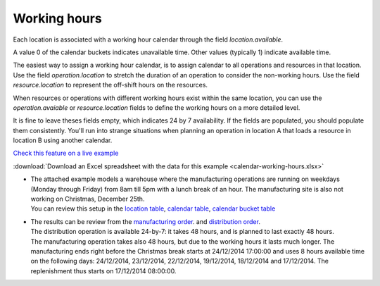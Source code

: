 =============
Working hours
=============

Each location is associated with a working hour calendar through the field *location.available*.

A value 0 of the calendar buckets indicates unavailable time.
Other values (typically 1) indicate available time.

The easiest way to assign a working hour calendar, is to assign calendar to all operations
and resources in that location.
Use the field *operation.location* to stretch the duration of an operation to consider the non-working hours.
Use the field *resource.location* to represent the off-shift hours on the resources.

When resources or operations with different working hours exist within the same location, you can
use the *operation.avaiable* or *resource.location* fields to define the working hours on a more
detailed level.

It is fine to leave theses fields empty, which indicates 24 by 7 availability.
If the fields are populated, you should populate them consistently. You'll run into strange situations when planning
an operation in location A that loads a resource in location B using another calendar.

`Check this feature on a live example <https://demo.frepple.com/calendar-working-hours/data/input/location/>`_

:download:`Download an Excel spreadsheet with the data for this example <calendar-working-hours.xlsx>`

* | The attached example models a warehouse where the manufacturing operations are running on 
    weekdays (Monday through Friday) from 8am till 5pm with a lunch break of an hour. The manufacturing 
    site is also not working on Christmas, December 25th.

  | You can review this setup in the 
    `location table <https://demo.frepple.com/calendar-working-hours/data/input/location/>`_,
    `calendar table <https://demo.frepple.com/calendar-working-hours/data/input/calendar/>`_,
    `calendar bucket table <https://demo.frepple.com/calendar-working-hours/data/input/calendarbucket/>`_

  .. image:: _images/calendar-working-hours-1.png
     :alt: Locations

  .. image:: _images/calendar-working-hours-2.png
     :alt: Calendars

  .. image:: _images/calendar-working-hours-3.png
     :alt: Calendar buckets
  
* | The results can be review from the 
    `manufacturing order <https://demo.frepple.com/calendar-working-hours/data/input/manufacturingorder/>`_.
    and `distribution order <https://demo.frepple.com/calendar-working-hours/data/input/distributionorder/>`_.
    
  | The distribution operation is available 24-by-7: it takes 48 hours, and is planned to
    last exactly 48 hours.

  | The manufacturing operation takes also 48 hours, but due to the working hours it lasts much longer. 
    The manufacturing ends right before the Christmas break starts at 24/12/2014 17:00:00 and uses 8 hours 
    available time on the following days: 24/12/2014, 23/12/2014, 22/12/2014, 19/12/2014, 18/12/2014 
    and 17/12/2014. The replenishment thus starts on 17/12/2014 08:00:00.

  .. image:: _images/calendar-working-hours-4.png
     :alt: Distribution orders

  .. image:: _images/calendar-working-hours-5.png
     :alt: Manufacturing orders
    